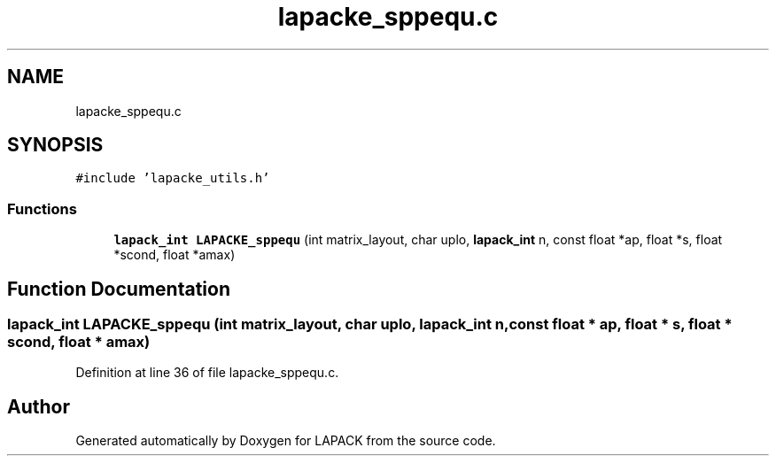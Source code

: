 .TH "lapacke_sppequ.c" 3 "Tue Nov 14 2017" "Version 3.8.0" "LAPACK" \" -*- nroff -*-
.ad l
.nh
.SH NAME
lapacke_sppequ.c
.SH SYNOPSIS
.br
.PP
\fC#include 'lapacke_utils\&.h'\fP
.br

.SS "Functions"

.in +1c
.ti -1c
.RI "\fBlapack_int\fP \fBLAPACKE_sppequ\fP (int matrix_layout, char uplo, \fBlapack_int\fP n, const float *ap, float *s, float *scond, float *amax)"
.br
.in -1c
.SH "Function Documentation"
.PP 
.SS "\fBlapack_int\fP LAPACKE_sppequ (int matrix_layout, char uplo, \fBlapack_int\fP n, const float * ap, float * s, float * scond, float * amax)"

.PP
Definition at line 36 of file lapacke_sppequ\&.c\&.
.SH "Author"
.PP 
Generated automatically by Doxygen for LAPACK from the source code\&.
